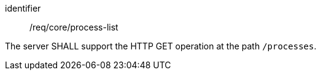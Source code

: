 [[req_core_process-list]]
[requirement]
====
[%metadata]
identifier:: /req/core/process-list

The server SHALL support the HTTP GET operation at the path `/processes`.
====
